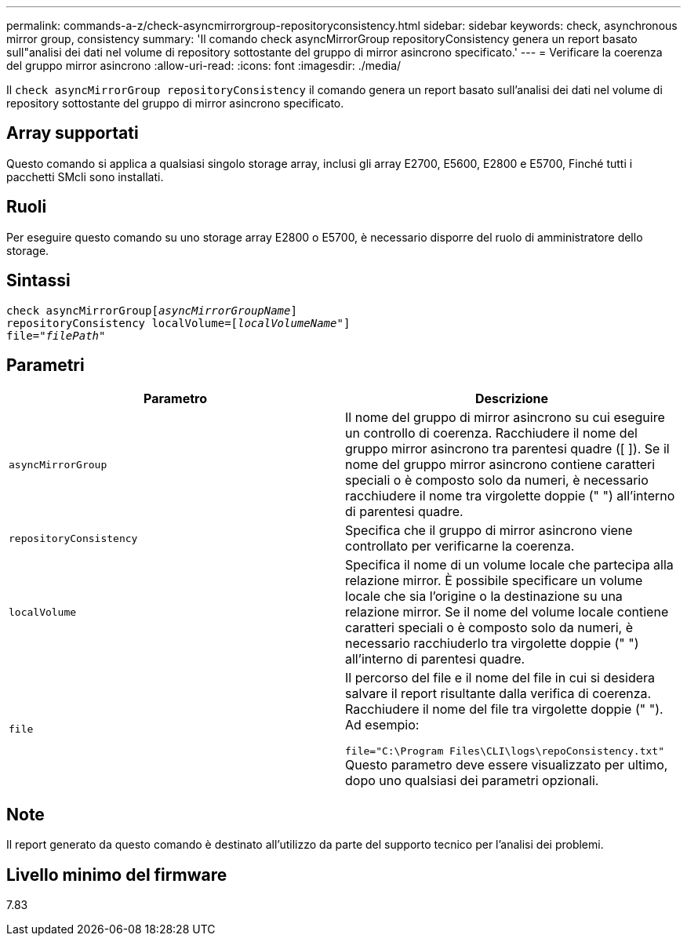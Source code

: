 ---
permalink: commands-a-z/check-asyncmirrorgroup-repositoryconsistency.html 
sidebar: sidebar 
keywords: check, asynchronous mirror group, consistency 
summary: 'Il comando check asyncMirrorGroup repositoryConsistency genera un report basato sull"analisi dei dati nel volume di repository sottostante del gruppo di mirror asincrono specificato.' 
---
= Verificare la coerenza del gruppo mirror asincrono
:allow-uri-read: 
:icons: font
:imagesdir: ./media/


[role="lead"]
Il `check asyncMirrorGroup repositoryConsistency` il comando genera un report basato sull'analisi dei dati nel volume di repository sottostante del gruppo di mirror asincrono specificato.



== Array supportati

Questo comando si applica a qualsiasi singolo storage array, inclusi gli array E2700, E5600, E2800 e E5700, Finché tutti i pacchetti SMcli sono installati.



== Ruoli

Per eseguire questo comando su uno storage array E2800 o E5700, è necessario disporre del ruolo di amministratore dello storage.



== Sintassi

[listing, subs="+macros"]
----
check asyncMirrorGrouppass:quotes[[_asyncMirrorGroupName_]]
repositoryConsistency localVolume=pass:quotes[[_localVolumeName"_]]
file=pass:quotes[_"filePath"_]
----


== Parametri

|===
| Parametro | Descrizione 


 a| 
`asyncMirrorGroup`
 a| 
Il nome del gruppo di mirror asincrono su cui eseguire un controllo di coerenza. Racchiudere il nome del gruppo mirror asincrono tra parentesi quadre ([ ]). Se il nome del gruppo mirror asincrono contiene caratteri speciali o è composto solo da numeri, è necessario racchiudere il nome tra virgolette doppie (" ") all'interno di parentesi quadre.



 a| 
`repositoryConsistency`
 a| 
Specifica che il gruppo di mirror asincrono viene controllato per verificarne la coerenza.



 a| 
`localVolume`
 a| 
Specifica il nome di un volume locale che partecipa alla relazione mirror. È possibile specificare un volume locale che sia l'origine o la destinazione su una relazione mirror. Se il nome del volume locale contiene caratteri speciali o è composto solo da numeri, è necessario racchiuderlo tra virgolette doppie (" ") all'interno di parentesi quadre.



 a| 
`file`
 a| 
Il percorso del file e il nome del file in cui si desidera salvare il report risultante dalla verifica di coerenza. Racchiudere il nome del file tra virgolette doppie (" "). Ad esempio:

`file="C:\Program Files\CLI\logs\repoConsistency.txt"` Questo parametro deve essere visualizzato per ultimo, dopo uno qualsiasi dei parametri opzionali.

|===


== Note

Il report generato da questo comando è destinato all'utilizzo da parte del supporto tecnico per l'analisi dei problemi.



== Livello minimo del firmware

7.83
